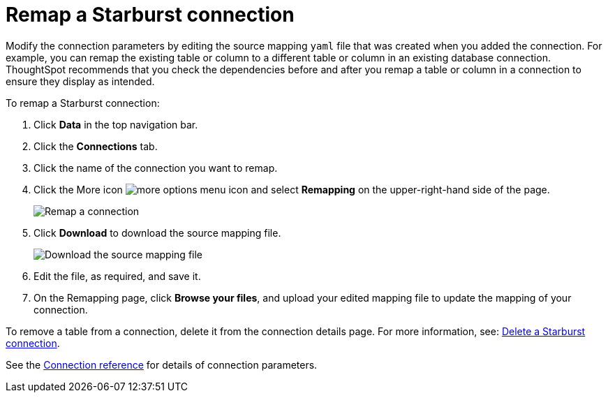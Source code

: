 = Remap a Starburst connection
:last_updated: 9/21/2020
:linkattrs:
:experimental:

Modify the connection parameters by editing the source mapping `yaml` file that was created when you added the connection.
For example, you can remap the existing table or column to a different table or column in an existing database connection.
ThoughtSpot recommends that you check the dependencies before and after you remap a table or column in a connection to ensure they display as intended.

To remap a Starburst connection:

. Click *Data* in the top navigation bar.
. Click the *Connections* tab.
. Click the name of the connection you want to remap.
. Click the More icon image:icon-ellipses.png[more options menu icon] and select *Remapping* on the upper-right-hand side of the page.
+
image::starburst-remapping.png[Remap a connection]

. Click *Download* to download the source mapping file.
+
image::starburst-downloadyaml.png["Download the source mapping file"]

. Edit the file, as required, and save it.
// [Edit the yaml file]({{ site.baseurl }}/images/trino-yaml.png "Edit the yaml file")
. On the Remapping page, click *Browse your files*, and upload your edited mapping file to update the mapping of your connection.

To remove a table from a connection, delete it from the connection details page.
For more information, see: xref:connections-starburst-delete.adoc[Delete a Starburst connection].

See the xref:connections-starburst-reference.adoc[Connection reference] for details of connection parameters.
